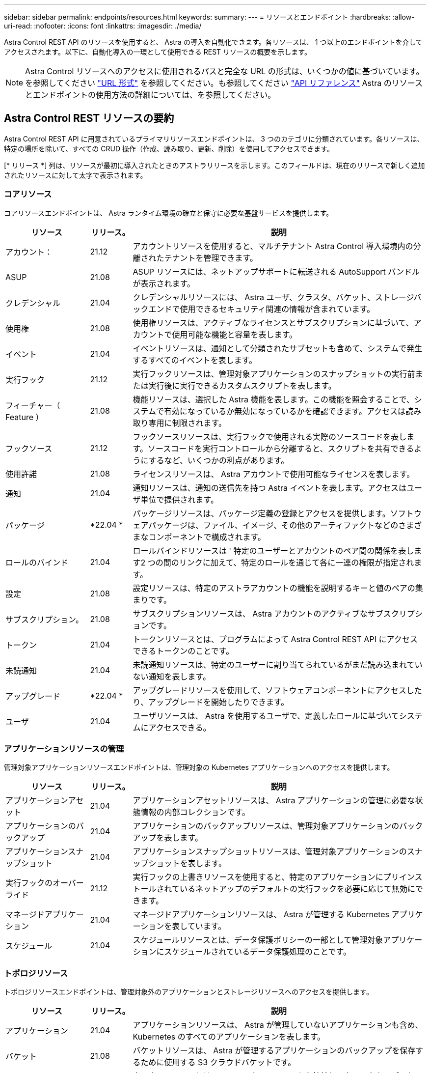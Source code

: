 ---
sidebar: sidebar 
permalink: endpoints/resources.html 
keywords:  
summary:  
---
= リソースとエンドポイント
:hardbreaks:
:allow-uri-read: 
:nofooter: 
:icons: font
:linkattrs: 
:imagesdir: ./media/


[role="lead"]
Astra Control REST API のリソースを使用すると、 Astra の導入を自動化できます。各リソースは、 1 つ以上のエンドポイントを介してアクセスされます。以下に、自動化導入の一環として使用できる REST リソースの概要を示します。


NOTE: Astra Control リソースへのアクセスに使用されるパスと完全な URL の形式は、いくつかの値に基づいています。を参照してください link:../rest-core/url_format.html["URL 形式"] を参照してください。も参照してください link:../reference/api_reference.html["API リファレンス"] Astra のリソースとエンドポイントの使用方法の詳細については、を参照してください。



== Astra Control REST リソースの要約

Astra Control REST API に用意されているプライマリリソースエンドポイントは、 3 つのカテゴリに分類されています。各リソースは、特定の場所を除いて、すべての CRUD 操作（作成、読み取り、更新、削除）を使用してアクセスできます。

[* リリース *] 列は、リソースが最初に導入されたときのアストラリリースを示します。このフィールドは、現在のリリースで新しく追加されたリソースに対して太字で表示されます。



=== コアリソース

コアリソースエンドポイントは、 Astra ランタイム環境の確立と保守に必要な基盤サービスを提供します。

[cols="20,10,70"]
|===
| リソース | リリース。 | 説明 


| アカウント： | 21.12 | アカウントリソースを使用すると、マルチテナント Astra Control 導入環境内の分離されたテナントを管理できます。 


| ASUP | 21.08 | ASUP リソースには、ネットアップサポートに転送される AutoSupport バンドルが表示されます。 


| クレデンシャル | 21.04 | クレデンシャルリソースには、 Astra ユーザ、クラスタ、バケット、ストレージバックエンドで使用できるセキュリティ関連の情報が含まれています。 


| 使用権 | 21.08 | 使用権リソースは、アクティブなライセンスとサブスクリプションに基づいて、アカウントで使用可能な機能と容量を表します。 


| イベント | 21.04 | イベントリソースは、通知として分類されたサブセットも含めて、システムで発生するすべてのイベントを表します。 


| 実行フック | 21.12 | 実行フックリソースは、管理対象アプリケーションのスナップショットの実行前または実行後に実行できるカスタムスクリプトを表します。 


| フィーチャー（ Feature ） | 21.08 | 機能リソースは、選択した Astra 機能を表します。この機能を照会することで、システムで有効になっているか無効になっているかを確認できます。アクセスは読み取り専用に制限されます。 


| フックソース | 21.12 | フックソースリソースは、実行フックで使用される実際のソースコードを表します。ソースコードを実行コントロールから分離すると、スクリプトを共有できるようにするなど、いくつかの利点があります。 


| 使用許諾 | 21.08 | ライセンスリソースは、 Astra アカウントで使用可能なライセンスを表します。 


| 通知 | 21.04 | 通知リソースは、通知の送信先を持つ Astra イベントを表します。アクセスはユーザ単位で提供されます。 


| パッケージ | *22.04 * | パッケージリソースは、パッケージ定義の登録とアクセスを提供します。ソフトウェアパッケージは、ファイル、イメージ、その他のアーティファクトなどのさまざまなコンポーネントで構成されます。 


| ロールのバインド | 21.04 | ロールバインドリソースは ' 特定のユーザーとアカウントのペア間の関係を表します2 つの間のリンクに加えて、特定のロールを通じて各に一連の権限が指定されます。 


| 設定 | 21.08 | 設定リソースは、特定のアストラアカウントの機能を説明するキーと値のペアの集まりです。 


| サブスクリプション。 | 21.08 | サブスクリプションリソースは、 Astra アカウントのアクティブなサブスクリプションです。 


| トークン | 21.04 | トークンリソースとは、プログラムによって Astra Control REST API にアクセスできるトークンのことです。 


| 未読通知 | 21.04 | 未読通知リソースは、特定のユーザーに割り当てられているがまだ読み込まれていない通知を表します。 


| アップグレード | *22.04 * | アップグレードリソースを使用して、ソフトウェアコンポーネントにアクセスしたり、アップグレードを開始したりできます。 


| ユーザ | 21.04 | ユーザリソースは、 Astra を使用するユーザで、定義したロールに基づいてシステムにアクセスできる。 
|===


=== アプリケーションリソースの管理

管理対象アプリケーションリソースエンドポイントは、管理対象の Kubernetes アプリケーションへのアクセスを提供します。

[cols="20,10,70"]
|===
| リソース | リリース。 | 説明 


| アプリケーションアセット | 21.04 | アプリケーションアセットリソースは、 Astra アプリケーションの管理に必要な状態情報の内部コレクションです。 


| アプリケーションのバックアップ | 21.04 | アプリケーションのバックアップリソースは、管理対象アプリケーションのバックアップを表します。 


| アプリケーションスナップショット | 21.04 | アプリケーションスナップショットリソースは、管理対象アプリケーションのスナップショットを表します。 


| 実行フックのオーバーライド | 21.12 | 実行フックの上書きリソースを使用すると、特定のアプリケーションにプリインストールされているネットアップのデフォルトの実行フックを必要に応じて無効にできます。 


| マネージドアプリケーション | 21.04 | マネージドアプリケーションリソースは、 Astra が管理する Kubernetes アプリケーションを表しています。 


| スケジュール | 21.04 | スケジュールリソースとは、データ保護ポリシーの一部として管理対象アプリケーションにスケジュールされているデータ保護処理のことです。 
|===


=== トポロジリソース

トポロジリソースエンドポイントは、管理対象外のアプリケーションとストレージリソースへのアクセスを提供します。

[cols="20,10,70"]
|===
| リソース | リリース。 | 説明 


| アプリケーション | 21.04 | アプリケーションリソースは、 Astra が管理していないアプリケーションも含め、 Kubernetes のすべてのアプリケーションを表します。 


| バケット | 21.08 | バケットリソースは、 Astra が管理するアプリケーションのバックアップを保存するために使用する S3 クラウドバケットです。 


| クラウド | 21.08 | クラウドリソースとは、アストラクライアントから接続してクラスタやアプリケーションを管理できるクラウドのことです。 


| クラスタ | 21.08 | クラスタリソースは Kubernetes で管理されない Kubernetes クラスタを表します。 


| クラスタノード | 21.12 | クラスタノードリソースは、 Kubernetes クラスタ内の個々のノードにアクセスできるようにすることで、解決策を提供します。 


| 管理対象クラスタ | 21.08 | 管理対象クラスタリソースは、 Kubernetes で現在管理されている Kubernetes クラスタを表します。 


| 管理対象のストレージバックエンド | 21.12 | 管理対象のストレージバックエンドリソースを使用して、バックエンドストレージプロバイダの抽象化された表現にアクセスできます。これらのストレージバックエンドは、管理対象のクラスタやアプリケーションで使用できます。 


| ネームスペース | 21.12 | ネームスペースリソースは、 Kubernetes クラスタ内で使用されるネームスペースへのアクセスを提供します。 


| ストレージバックエンド | 21.08 | ストレージバックエンドリソースは、 Astra が管理するクラスタとアプリケーションで使用できるストレージサービスのプロバイダです。 


| ストレージクラス | 21.08 | ストレージクラスのリソースは、さまざまなクラスやタイプのストレージを表しており、特定の管理対象クラスタで使用できます。 


| ボリューム | 21.04 | ボリュームリソースは、管理対象アプリケーションに関連付けられた Kubernetes ストレージボリュームを表します。 
|===


== 現在のリリースの新しいエンドポイント

現行の 22.04 Astra Control リリースでは、次の REST エンドポイントが追加されています。また、いくつかの既存リソースのバージョンもアップグレードされています。

* /accounts / ｛ account_id ｝ /core/v1/packages
* /accounts / ｛ account_id ｝ /core/v1/packages/｛ package_id ｝
* /accounts / ｛ account_id ｝ /core/v1/upgrades
* /accounts / ｛ account_id ｝ /core/v1/upgrades/｛ upgrade_id ｝
* /accounts/{account_id}/topology/v1/appBackups を指定します
* /accounts / ｛ account_id ｝ /topology/v1/appBackups / ｛ appBackup_id ｝
* /accounts / ｛ account_id ｝ /topology/v1/clouds/｛ cloud_id ｝ /clusters/｛ cluster_id ｝ /clusterNodes
* /accounts / ｛ account_id ｝ /topology/v1/clouds/｛ cloud_id ｝ /clusters/｛ cluster_id ｝ /clusterNodes / ｛ clusternode_id ｝
* /accounts / ｛ account_id ｝ /topology/v1/managedClusters / ｛ managedCluster_id ｝ /apps/｛ app_id ｝ /appAssets
* /accounts / ｛ account_id ｝ /topology/v1/managedClusters / ｛ managedCluster_id ｝ /apps/｛ APP_id ｝ /appAssets/｛ appAsset_id ｝
* /accounts / ｛ account_id ｝ /topology/v1/managedClusters / ｛ managedCluster_id ｝ / clusterNodes
* /accounts / ｛ account_id ｝ /topology/v1/managedClusters / ｛ managedCluster_id ｝ /clusterNodes / ｛ clusternode_id ｝




== その他のリソースとエンドポイント

Astra の導入をサポートするために使用できる追加のリソースとエンドポイントがいくつかあります。


NOTE: これらのリソースとエンドポイントは、現在のところ、 Astra Control REST API リファレンスドキュメントに含まれていません。

OpenAPI:: OpenAPI エンドポイントは、現在の OpenAPI JSON ドキュメントおよびその他の関連リソースへのアクセスを提供します。
OpenMetrics:: OpenMetrics エンドポイントは、 OpenMetrics リソースを介してアカウントメトリックへのアクセスを提供します。サポートは、 Astra Control Center 導入モデルで利用できます。

